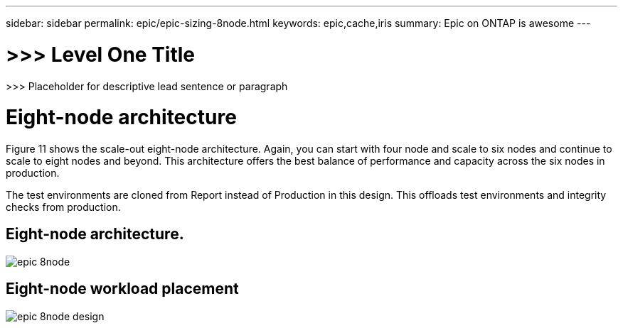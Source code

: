 ---
sidebar: sidebar
permalink: epic/epic-sizing-8node.html
keywords: epic,cache,iris
summary: Epic on ONTAP is awesome
---

= >>> Level One Title

:hardbreaks:
:nofooter:
:icons: font
:linkattrs:
:imagesdir: ../media

[.lead]
>>> Placeholder for descriptive lead sentence or paragraph

= Eight-node architecture

Figure 11 shows the scale-out eight-node architecture. Again, you can start with four node and scale to six nodes and continue to scale to eight nodes and beyond. This architecture offers the best balance of performance and capacity across the six nodes in production.

The test environments are cloned from Report instead of Production in this design. This offloads test environments and integrity checks from production.

== Eight-node architecture.

image:epic-8node.png[]

== Eight-node workload placement

image:epic-8node-design.png[]
